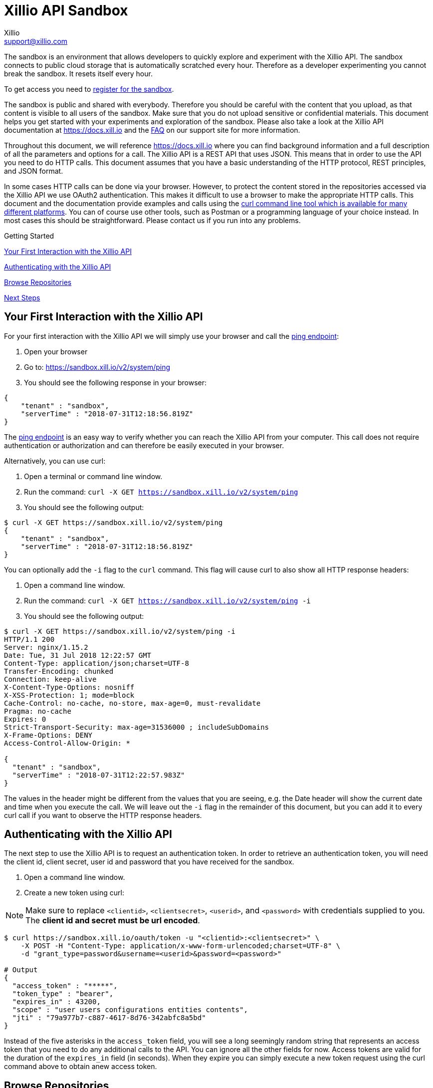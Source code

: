 = Xillio API Sandbox
Xillio <support@xillio.com>

The sandbox is an environment that allows developers to quickly explore and experiment with the Xillio API. The sandbox
connects to public cloud storage that is automatically scratched every hour. Therefore as a developer
experimenting you cannot break the sandbox. It resets itself every hour.

To get access you need to https://www.xillio.com/landing-page/access-xillio-sandbox[register for the sandbox].

The sandbox is public and shared with everybody. Therefore you should be careful with the content
that you upload, as that content is visible to all users of the sandbox. Make sure that you do not upload sensitive or
confidential materials. This document helps you get started with your experiments and exploration of the sandbox.
Please also take a look at the Xillio API documentation at https://docs.xill.io and the
https://support.xill.io/support/solutions/folders/24000003786[FAQ] on our support site for more information.

Throughout this document, we will reference https://docs.xill.io where you can find background information and a full
description of all the parameters and options for a call. The Xillio API is a REST API that uses JSON. This means that
in order to use the API you need to do HTTP calls. This document assumes that you have a basic understanding of the HTTP
protocol, REST principles, and JSON format.

In some cases HTTP calls can be done via your browser. However, to protect the content stored in the repositories
accessed via the Xillio API we use OAuth2 authentication. This makes it difficult to use a browser to make the appropriate
HTTP calls. This document and the documentation provide examples and calls using the
https://curl.haxx.se/download.html[curl command line tool which is available for many different platforms].
You can of course use other tools, such as Postman or a programming language
of your choice instead. In most cases this should be straightforward. Please contact us if you run into any problems.

.Getting Started
****

<<first-interaction>>

<<authenticating>>

<<browse-repos>>

<<next-steps>>

****

[#first-interaction]
== Your First Interaction with the Xillio API

For your first interaction with the Xillio API we will simply use your browser and call the https://docs.xill.io/#api_system_ping[ping endpoint]:

1. Open your browser
2. Go to: https://sandbox.xill.io/v2/system/ping
3. You should see the following response in your browser:

[source,json]
----
{
    "tenant" : "sandbox",
    "serverTime" : "2018-07-31T12:18:56.819Z"
}
----

The https://docs.xill.io/#api_system_ping[ping endpoint] is an easy way to verify whether you can reach the Xillio API from your computer.
This call does not require authentication or authorization and can therefore be easily executed in your browser.

Alternatively, you can use curl:


1. Open a terminal or command line window.
2. Run the command: `curl -X GET https://sandbox.xill.io/v2/system/ping`
3. You should see the following output:

[source,bash]
----
$ curl -X GET https://sandbox.xill.io/v2/system/ping
{
    "tenant" : "sandbox",
    "serverTime" : "2018-07-31T12:18:56.819Z"
}
----

You can optionally add the `-i` flag to the `curl` command. This flag will cause curl to also show all HTTP response
headers:

1. Open a command line window.
2. Run the command: `curl -X GET https://sandbox.xill.io/v2/system/ping -i`
3. You should see the following output:

[source,bash]
----
$ curl -X GET https://sandbox.xill.io/v2/system/ping -i
HTTP/1.1 200
Server: nginx/1.15.2
Date: Tue, 31 Jul 2018 12:22:57 GMT
Content-Type: application/json;charset=UTF-8
Transfer-Encoding: chunked
Connection: keep-alive
X-Content-Type-Options: nosniff
X-XSS-Protection: 1; mode=block
Cache-Control: no-cache, no-store, max-age=0, must-revalidate
Pragma: no-cache
Expires: 0
Strict-Transport-Security: max-age=31536000 ; includeSubDomains
X-Frame-Options: DENY
Access-Control-Allow-Origin: *

{
  "tenant" : "sandbox",
  "serverTime" : "2018-07-31T12:22:57.983Z"
}
----

The values in the header might be different from the values that you are seeing, e.g. the Date header will
show the current date and time when you execute the call. We will leave out the `-i` flag in the remainder of this
document, but you can add it to every curl call if you want to observe the HTTP response headers.

[#authenticating]
== Authenticating with the Xillio API

The next step to use the Xillio API is to request an authentication token. In order to retrieve an authentication token,
you will need the client id, client secret, user id and password that you have received for the sandbox.

1. Open a command line window.
2. Create a new token using curl:

NOTE: Make sure to replace `<clientid>`, `<clientsecret>`, `<userid>`, and `<password>` with credentials supplied to you.
The *client id and secret must be url encoded*.

[source,bash]
----
$ curl https://sandbox.xill.io/oauth/token -u "<clientid>:<clientsecret>" \
    -X POST -H "Content-Type: application/x-www-form-urlencoded;charset=UTF-8" \
    -d "grant_type=password&username=<userid>&password=<password>"

# Output
{
  "access_token" : "*****",
  "token_type" : "bearer",
  "expires_in" : 43200,
  "scope" : "user users configurations entities contents",
  "jti" : "79a977b7-c887-4617-8d76-342abfc8a5bd"
}
----

Instead of the five asterisks in the `access_token` field, you will see a long seemingly random string that represents an
access token that you need to do any additional calls to the API. You can ignore all the other fields for now.
Access tokens are valid for the duration of the `expires_in` field (in seconds).
When they expire you can simply execute a new token request using the curl command above to obtain anew access token.

[#browse-repos]
== Browse Repositories

=== List the Configured Repositories

Within the Xillio API you can configure multiple repositories. In these configurations you specify the connection
parameters that you need to connect to your repositories. The sandbox contains a number of pre-configured repositories.
These repositories connect to cloud storage that is automatically scratched every hour. You cannot add, edit or delete
configurations from the sandbox.

In order to get the list of repositories, we will use a https://docs.xill.io/#api_entity_config_get[GET call on the entities endpoint].

1. Copy the value of the access_token from the previous response without the surrounding quotes.
2. Run the curl GET command below where you replace the five asterisks +++*****+++ with the copied access token:

[source,bash]
----
$ curl -X GET https://sandbox.xill.io/v2/entities?scope=children \
    -H "Authorization: Bearer *****"

# Output
{
  "children" : [ {
    "id" : "https://sandbox.xill.io/v2/entities/5a184d0207903113023b5aa8",
    "xdip" : "xdip://5a184d0207903113023b5aa8/",
    "kind" : "FileSystem",
    "original" : {
      "name" : {
        "systemName" : "5a184d0207903113023b5aa8",
        "displayName" : "Sandbox Folder #1"
      }
    },
    "modified" : {
      "name" : {
        "systemName" : "5a184d0207903113023b5aa8",
        "displayName" : "Sandbox Folder #1"
      }
    }
  }, {
    "id" : "https://sandbox.xill.io/v2/entities/5a184d0207903113023b5aa9",
    "xdip" : "xdip://5a184d0207903113023b5aa9/",
    "kind" : "FileSystem",

   ... truncated for readability ...

  } ]
}
----

The above response contains a `children` field which contains an array of configured repositories. The id field of every
repository contains a valid URL that you can use to browse that repository. Please note that the actual id values and
URL might differ from what you are seeing in your responses.

=== Continue to Browse the Repositories

You can navigate content with the Xillio API by doing GET calls, using the `id` fields of entities, such as the
repositories retrieved in the example above.

1. Do a GET call using curl on one of the ids retrieved above. Do not forget to include the `-H` flag. For example:

[source,bash]
----
$ curl -X GET https://sandbox.xill.io/v2/entities/5a184d0207903113023b5aa8?scope=children \
    -H "Authorization: Bearer *****"
----

From here you can continue to retrieve additional folders and entities.

[#next-steps]
== Next Steps

The Xillio API can be used to retrieve metadata about entities and entity content stored in repositories. With the steps
above we have barely touched the surface of what the Xillio API can do for you. Please read the https://docs.xill.io/#_overview[documentation] and do
some more experiments in the sandbox. Some other possible actions are:

- https://docs.xill.io/#api_content_get[Retrieve the contents of an entity]
- https://docs.xill.io/#api_content_update[Update the contents of an entity]
- https://docs.xill.io/#api_entity_create[Create a new entity and upload a document or image to the sandbox]

We also encourage you to use your own programming language and tool stack to do the calls above that we did on the command line using curl.

// TODO: Proofread

